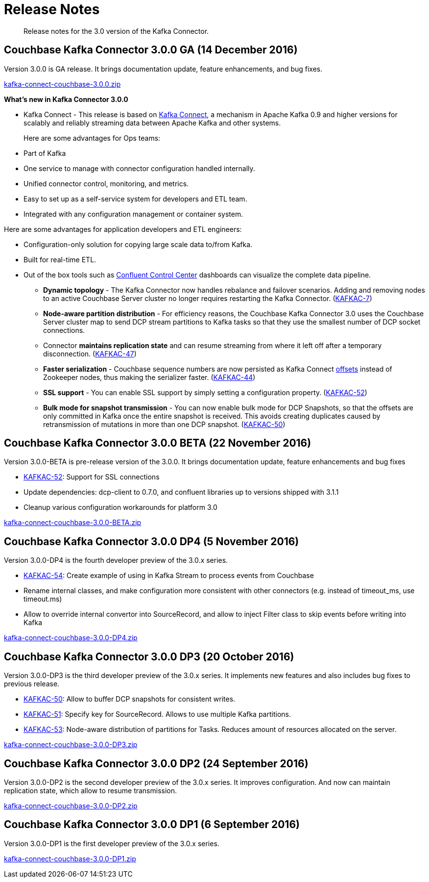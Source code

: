 [#kafka3-release-notes]
= Release Notes

[abstract]
Release notes for the 3.0 version of the Kafka Connector.

== Couchbase Kafka Connector 3.0.0 GA (14 December 2016)

Version 3.0.0 is GA release.
It brings documentation update, feature enhancements, and bug fixes.

http://packages.couchbase.com/clients/kafka/3.0.0/kafka-connect-couchbase-3.0.0.zip[kafka-connect-couchbase-3.0.0.zip]

*What's new in Kafka Connector 3.0.0*

[#ul_qfx_wq2_3y]
* Kafka Connect - This release is based on http://docs.confluent.io/3.0.0/connect/intro.html[Kafka Connect], a mechanism in Apache Kafka 0.9 and higher versions for scalably and reliably streaming data between Apache Kafka and other systems.
+
Here are some advantages for Ops teams:

[#ul_ghy_s52_3y]
 ** Part of Kafka
 ** One service to manage with connector configuration handled internally.
 ** Unified connector control, monitoring, and metrics.
 ** Easy to set up as a self-service system for developers and ETL team.
 ** Integrated with any configuration management or container system.

Here are some advantages for application developers and ETL engineers:

[#ul_mmf_bv2_3y]
 ** Configuration-only solution for copying large scale data to/from Kafka.
 ** Built for real-time ETL.
 ** Out of the box tools such as https://www.confluent.io/product/control-center/[Confluent Control Center] dashboards can visualize the complete data pipeline.

* *Dynamic topology* - The Kafka Connector now handles rebalance and failover scenarios.
Adding and removing nodes to an active Couchbase Server cluster no longer requires restarting the Kafka Connector.
(https://issues.couchbase.com/browse/KAFKAC-7[KAFKAC-7])
* *Node-aware partition distribution* - For efficiency reasons, the Couchbase Kafka Connector 3.0 uses the Couchbase Server cluster map to send DCP stream partitions to Kafka tasks so that they use the smallest number of DCP socket connections.
* Connector *maintains replication state* and can resume streaming from where it left off after a temporary disconnection.
(https://issues.couchbase.com/browse/KAFKAC-47[KAFKAC-47])
* *Faster serialization* - Couchbase sequence numbers are now persisted as Kafka Connect http://docs.confluent.io/2.0.0/connect/userguide.html#offsets[offsets] instead of Zookeeper nodes, thus making the serializer faster.
(https://issues.couchbase.com/browse/KAFKAC-44[KAFKAC-44])
* *SSL support* - You can enable SSL support by simply setting a configuration property.
(https://issues.couchbase.com/browse/KAFKAC-52[KAFKAC-52])
* *Bulk mode for snapshot transmission* - You can now enable bulk mode for DCP Snapshots, so that the offsets are only committed in Kafka once the entire snapshot is received.
This avoids creating duplicates caused by retransmission of mutations in more than one DCP snapshot.
(https://issues.couchbase.com/browse/KAFKAC-50[KAFKAC-50])

== Couchbase Kafka Connector 3.0.0 BETA (22 November 2016)

Version 3.0.0-BETA is pre-release version of the 3.0.0.
It brings documentation update, feature enhancements and bug fixes

* https://issues.couchbase.com/browse/KAFKAC-52[KAFKAC-52]: Support for SSL connections
* Update dependencies: dcp-client to 0.7.0, and confluent libraries up to versions shipped with 3.1.1
* Cleanup various configuration workarounds for platform 3.0

http://packages.couchbase.com/clients/kafka/3.0.0-BETA/kafka-connect-couchbase-3.0.0-BETA.zip[kafka-connect-couchbase-3.0.0-BETA.zip]

== Couchbase Kafka Connector 3.0.0 DP4 (5 November 2016)

Version 3.0.0-DP4 is the fourth developer preview of the 3.0.x series.

* https://issues.couchbase.com/browse/KAFKAC-54[KAFKAC-54]: Create example of using in Kafka Stream to process events from Couchbase
* Rename internal classes, and make configuration more consistent with other connectors (e.g.
instead of timeout_ms, use timeout.ms)
* Allow to override internal convertor into SourceRecord, and allow to inject Filter class to skip events before writing into Kafka

http://packages.couchbase.com/clients/kafka/3.0.0-DP4/kafka-connect-couchbase-3.0.0-DP4.zip[kafka-connect-couchbase-3.0.0-DP4.zip]

== Couchbase Kafka Connector 3.0.0 DP3 (20 October 2016)

Version 3.0.0-DP3 is the third developer preview of the 3.0.x series.
It implements new features and also includes bug fixes to previous release.

* https://issues.couchbase.com/browse/KAFKAC-50[KAFKAC-50]: Allow to buffer DCP snapshots for consistent writes.
* https://issues.couchbase.com/browse/KAFKAC-51[KAFKAC-51]: Specify key for SourceRecord.
Allows to use multiple Kafka partitions.
* https://issues.couchbase.com/browse/KAFKAC-53[KAFKAC-53]: Node-aware distribution of partitions for Tasks.
Reduces amount of resources allocated on the server.

http://packages.couchbase.com/clients/kafka/3.0.0-DP3/kafka-connect-couchbase-3.0.0-DP3.zip[kafka-connect-couchbase-3.0.0-DP3.zip]

== Couchbase Kafka Connector 3.0.0 DP2 (24 September 2016)

Version 3.0.0-DP2 is the second developer preview of the 3.0.x series.
It improves configuration.
And now can maintain replication state, which allow to resume transmission.

http://packages.couchbase.com/clients/kafka/3.0.0-DP2/kafka-connect-couchbase-3.0.0-DP2.zip[kafka-connect-couchbase-3.0.0-DP2.zip]

== Couchbase Kafka Connector 3.0.0 DP1 (6 September 2016)

Version 3.0.0-DP1 is the first developer preview of the 3.0.x series.

http://packages.couchbase.com/clients/kafka/3.0.0-DP1/kafka-connect-couchbase-3.0.0-DP1.zip[kafka-connect-couchbase-3.0.0-DP1.zip]

